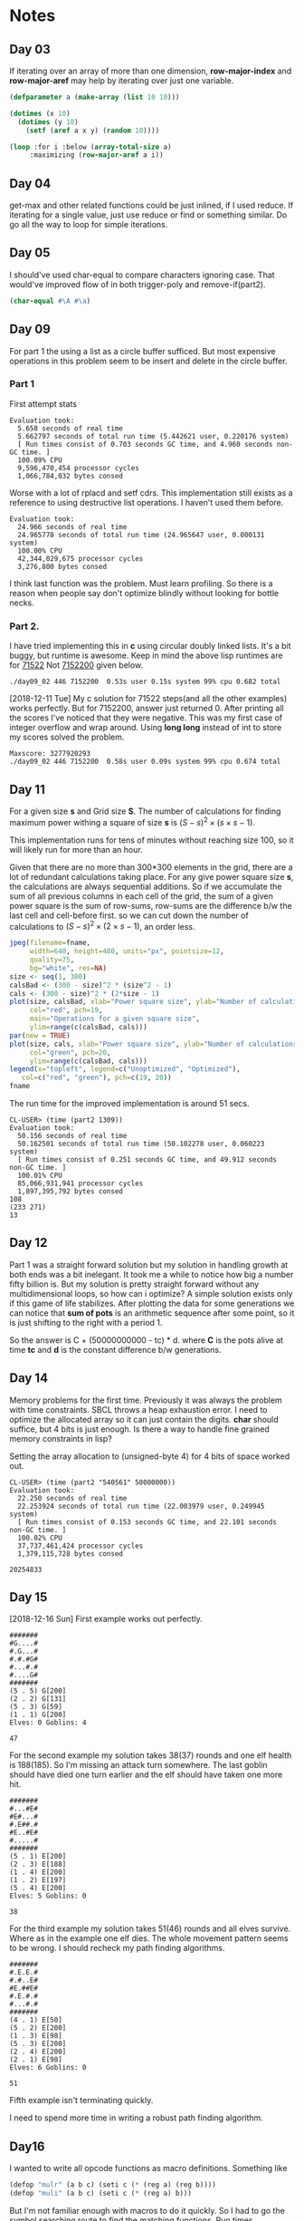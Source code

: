 * Notes
** Day 03
If iterating over an array of more than one dimension, *row-major-index* and *row-major-aref* may help by iterating over just one variable.

#+BEGIN_SRC lisp
  (defparameter a (make-array (list 10 10)))

  (dotimes (x 10)
    (dotimes (y 10)
      (setf (aref a x y) (random 10))))

  (loop :for i :below (array-total-size a)
       :maximizing (row-major-aref a i))
#+END_SRC

#+RESULTS:
: 9

** Day 04
get-max and other related functions could be just inlined, if I used reduce.
If iterating for a single value, just use reduce or find or something similar. Do go all the way to loop for simple iterations.

** Day 05
I should've used char-equal to compare characters ignoring case. That would've improved flow of in both trigger-poly and remove-if(part2).
#+BEGIN_SRC lisp
  (char-equal #\A #\a)
#+END_SRC

#+RESULTS:
: T

** Day 09
For part 1 the using a list as a circle buffer sufficed. But most expensive operations in this problem seem to be insert and delete in the circle buffer. 
*** Part 1
First attempt stats
#+BEGIN_EXAMPLE
Evaluation took:
  5.658 seconds of real time
  5.662797 seconds of total run time (5.442621 user, 0.220176 system)
  [ Run times consist of 0.703 seconds GC time, and 4.960 seconds non-GC time. ]
  100.09% CPU
  9,596,470,454 processor cycles
  1,066,784,032 bytes consed
#+END_EXAMPLE

Worse with a lot of rplacd and setf cdrs. This implementation still exists as a reference to using destructive list operations. I haven't used them before. 
#+BEGIN_EXAMPLE
Evaluation took:
  24.966 seconds of real time
  24.965778 seconds of total run time (24.965647 user, 0.000131 system)
  100.00% CPU
  42,344,029,675 processor cycles
  3,276,800 bytes consed
#+END_EXAMPLE
I think last function was the problem. Must learn profiling.
So there is a reason when people say don't optimize blindly without looking for bottle necks.
*** Part 2.
I have tried implementing this in *c* using circular doubly linked lists. It's a bit buggy, but runtime is awesome. Keep in mind the above lisp runtimes are for _71522_ Not _7152200_ given below.
#+BEGIN_EXAMPLE
./day09_02 446 7152200  0.53s user 0.15s system 99% cpu 0.682 total
#+END_EXAMPLE
[2018-12-11 Tue] My c solution for 71522 steps(and all the other examples) works perfectly. But for 7152200, answer just returned 0. After printing all the scores I've noticed that they were negative. This was my first case of integer overflow and wrap around. Using *long long* instead of int to store my scores solved the problem.

#+BEGIN_EXAMPLE
Maxscore: 3277920293
./day09_02 446 7152200  0.58s user 0.09s system 99% cpu 0.674 total
#+END_EXAMPLE

** Day 11

For a given size *s* and Grid size *S*. The number of calculations for finding maximum power withing a square of size *s* is \( (S - s)^2 \times (s\times s -1) \).


This implementation runs for tens of minutes without reaching size 100, so it will likely run for more than an hour.

Given that there are no more than 300*300 elements in the grid, there are a lot of redundant calculations taking place. For any give power square size *s*, the calculations are always sequential additions. So if we accumulate the sum of all previous columns in each cell of the grid, the sum of a given power square is the sum of row-sums, row-sums are the difference b/w the last cell and cell-before first. so we can cut down the number of calculations to \( (S - s)^2 \times (2 \times s - 1) \), an order less.

#+BEGIN_SRC R :results file :var fname="day11-cals-best.jpeg" :exports both
  jpeg(filename=fname,
       width=640, height=480, units="px", pointsize=12,
       quality=75,
       bg="white", res=NA)
  size <- seq(1, 300)
  calsBad <- (300 - size)^2 * (size^2 - 1)
  cals <- (300 - size)^2 * (2*size - 1)
  plot(size, calsBad, xlab="Power square size", ylab="Number of calculations",
       col="red", pch=19,
       main="Operations for a given square size",
       ylim=range(c(calsBad, cals)))
  par(new = TRUE)
  plot(size, cals, xlab="Power square size", ylab="Number of calculations",
       col="green", pch=20,
       ylim=range(c(calsBad, cals)))
  legend(x="topleft", legend=c("Unoptimized", "Optimized"),
	 col=c("red", "green"), pch=c(19, 20))
  fname
#+END_SRC

#+RESULTS:
[[file:day11-cals-best.jpeg]]

The run time for the improved implementation is around 51 secs.
#+BEGIN_EXAMPLE
  CL-USER> (time (part2 1309))
  Evaluation took:
    50.156 seconds of real time
    50.162501 seconds of total run time (50.102278 user, 0.060223 system)
    [ Run times consist of 0.251 seconds GC time, and 49.912 seconds non-GC time. ]
    100.01% CPU
    85,066,931,941 processor cycles
    1,897,395,792 bytes consed  
  108
  (233 271)
  13
#+END_EXAMPLE

** Day 12
Part 1 was a straight forward solution but my solution in handling growth at both ends was a bit inelegant. It took me a while to notice how big a number fifty billion is. But my solution is pretty straight forward without any multidimensional loops, so how can i optimize? A simple solution exists only if this game of life stabilizes. After plotting the data for some generations we can notice that *sum of pots* is an arithmetic sequence after some point, so it is just shifting to the right with a period 1.

So the answer is C + (50000000000 - tc) * d. where *C* is the pots alive at time *tc* and *d* is the constant difference b/w generations.

#+BEGIN_SRC R :var input="day12_generation_data.txt" :var output="day12_plot.jpeg" :results value file :exports results 
  jpeg(filename=output,
       width=640, height=480, units="px", pointsize=12,
       quality=75,
       bg="white", res=NA)
  data <- read.table(file=input)
  plot(data, xlab="nth generation", ylab="sum of no of pots alive",
       main="Pots alive in a generation", col="red", type="l", lty=1, lwd=2)
  abline(1023,186, lty=2)
  legend(x="topleft", legend=c("gen data", "slope"), col=c("red", "black"),
	 lty=c(1,2))
  output
#+END_SRC

#+RESULTS:
[[file:day12_plot.jpeg]]

** Day 14
Memory problems for the first time. Previously it was always the problem with time constraints. SBCL throws a heap exhaustion error. I need to optimize the allocated array so it can just contain the digits. *char* should suffice, but 4 bits is just enough. Is there a way to handle fine grained memory constraints in lisp?

Setting the array allocation to (unsigned-byte 4) for 4 bits of space worked out.

#+BEGIN_EXAMPLE
  CL-USER> (time (part2 "540561" 50000000))
  Evaluation took:
    22.250 seconds of real time
    22.253924 seconds of total run time (22.003979 user, 0.249945 system)
    [ Run times consist of 0.153 seconds GC time, and 22.101 seconds non-GC time. ]
    100.02% CPU
    37,737,461,424 processor cycles
    1,379,115,728 bytes consed
  
  20254833
#+END_EXAMPLE

** Day 15
[2018-12-16 Sun]
First example works out perfectly.
#+BEGIN_EXAMPLE
  #######
  #G....#
  #.G...#
  #.#.#G#
  #...#.#
  #....G#
  #######
  (5 . 5) G[200]
  (2 . 2) G[131]
  (5 . 3) G[59]
  (1 . 1) G[200]
  Elves: 0 Goblins: 4

  47
#+END_EXAMPLE
For the second example my solution takes 38(37) rounds and one elf health is 188(185). So I'm missing an attack turn somewhere. The last goblin should have died one turn earlier and the elf should have taken one more hit.
#+BEGIN_EXAMPLE
  #######
  #...#E#
  #E#...#
  #.E##.#
  #E..#E#
  #.....#
  #######
  (5 . 1) E[200]
  (2 . 3) E[188]
  (1 . 4) E[200]
  (1 . 2) E[197]
  (5 . 4) E[200]
  Elves: 5 Goblins: 0

  38
#+END_EXAMPLE
For the third example my solution takes 51(46) rounds and all elves survive. Where as in the example one elf dies. The whole movement pattern seems to be wrong. I should recheck my path finding algorithms. 
#+BEGIN_EXAMPLE
  #######
  #.E.E.#
  #.#..E#
  #E.##E#
  #.E.#.#
  #...#.#
  #######
  (4 . 1) E[50]
  (5 . 2) E[200]
  (1 . 3) E[98]
  (5 . 3) E[200]
  (2 . 4) E[200]
  (2 . 1) E[98]
  Elves: 6 Goblins: 0

  51
#+END_EXAMPLE
Fifth example isn't terminating quickly.

I need to spend more time in writing a robust path finding algorithm.

** Day16
I wanted to write all opcode functions as macro definitions.
Something like
#+BEGIN_SRC lisp
  (defop "mulr" (a b c) (seti c (* (reg a) (reg b))))
  (defop "muli" (a b c) (seti c (* (reg a) b)))
#+END_SRC
But I'm not familiar enough with macros to do it quickly. So I had to go the symbol searching route to find the matching functions.
Run times.
#+BEGIN_EXAMPLE
  CL-USER> (time (part2 "input_16.txt" "input_16_program.txt"))
  Evaluation took:
    0.129 seconds of real time
    0.128454 seconds of total run time (0.088230 user, 0.040224 system)
    [ Run times consist of 0.059 seconds GC time, and 0.070 seconds non-GC time. ]
    99.22% CPU
    219,413,211 processor cycles
    16,417,712 bytes consed
  
  #(667 667 3 2)
#+END_EXAMPLE

** Day17
I tried to re-implement the flowing part as a part of backtracking solution using just recursive functions. But the runtime is horrible. Stack and heap exhaustion for the given input. I tried with almost a 1GB of stack size and 3GB of heap size
#+BEGIN_EXAMPLE
  sbcl --control-stack-size 1000  --dynamic-space-size 3072
#+END_EXAMPLE 

But heap is still exhausted. Logic dictates my program is correct, but Lisp isn't really suitable for this kind of logic. I should have tried to write my program more imperatively.
Sample problem works perfectly so I'll try to another implementation later.

** Day18
   By plotting the resource value after n minutes, we can see that resource value converges to a band gap. 
#+BEGIN_SRC R :var input="day18_data.txt" :var output="day18_plot.jpeg" :results value file :exports results 
  jpeg(filename=output,
       width=640, height=480, units="px", pointsize=12,
       quality=75,
       bg="white", res=NA)
  data <- read.table(file=input)
  plot(data, xlab="nth minute", ylab="resource value",
       main="Resource value in time", col="blue", type="l", lty=1, lwd=2)
  output
#+END_SRC

#+RESULTS:
[[file:day18_plot.jpeg]]

Lets try zooming in after at the end

#+BEGIN_SRC R :var input="day18_data.txt" :var output="day18_plot2.jpeg" :results value file :exports results 
  jpeg(filename=output,
       width=640, height=480, units="px", pointsize=12,
       quality=75,
       bg="white", res=NA)
  data <- read.table(file=input)
  dataZoomed <- subset(data, data$V1 >= 9500)
  plot(dataZoomed, xlab="nth minute", ylab="resource value",
       main="resource value time line", col="green", type="l", lty=1, lwd=2)
  output
#+END_SRC

#+RESULTS:
[[file:day18_plot2.jpeg]]

In a hundred minute interval the resource value fluctuates more than 3 times.
So I'm assuming the period is less than 30 minutes. Looking at the tail end of the data generated I've noticed that 9970 has 189994 and 9998 again has 189994. So the period is 28 minutes.
#+BEGIN_SRC elisp :exports both
  (let ((diff (- 1000000000 9970)))
    (mod diff 28))
#+END_SRC

#+RESULTS:
: 18

So the Resource value is the same as at 9970 + 18 = 9988 i.e., 190162.
That was the wrong answer? why?
Hmm, the data in analysis file is zero indexed so we need one less minutes resource value. so the value of 9987 i.e., 190820

** Day19
I took most of the opcode implementation stuff from day16 problem.
Part 1 run time.
#+BEGIN_EXAMPLE
  (time (run-prog (read-program "input_19.txt")))
  Evaluation took:
    1.818 seconds of real time
    1.818684 seconds of total run time (1.818684 user, 0.000000 system)
    100.06% CPU
    3,084,659,125 processor cycles
    32,768 bytes consed
  
  #(1530 1019 1018 257 1019 1)
#+END_EXAMPLE

Part 2 is taking very long. Why?. I think it's looping over very large end condition. I should take a look at how the register values are changing.

Instructions are just looping mostly around 3,4,5,6, 8,9,10,11 instructions. Let us look at these instructions.
#+BEGIN_EXAMPLE
  01  seti 1 3 1  reg1 = 1
  02  seti 1 2 4  reg4 = 1
  03  mulr 1 4 5  reg5 = reg4 * reg1
  04  eqrr 5 2 5  reg5 eq reg2
  05  addr 5 3 3  If above true then goto 07
  06  addi 3 1 3  else goto 08
  07  addr 1 0 0  reg0 = reg0 + reg1, i.e., accumulate the factor reg1
  08  addi 4 1 4  reg4++
  09  gtrr 4 2 5  reg4 > reg2
  10  addr 3 5 3  If above true goto 12
  11  seti 2 6 3  else goto 02
  12  addi 1 1 1  reg1++
  13  gtrr 1 2 5  reg1 > reg2
  14  addr 5 3 3  If above true Jump next to end
  15  seti 1 0 3  else goto 01
  16  mulr 3 3 3  End
#+END_EXAMPLE

After drawing a simple flow chart we can see that this part of the problem is simple finding two numbers reg1 and reg4 such that reg1 * reg4 is reg2, i.e., divisors of reg2. and when it finds them reg0 = reg0 + reg1. So *reg0 is sum of all divisors of reg2* i.e., (10551418).

** Day20
[2018-12-20 Thu]
Basic visualization done. Crude path length implementation partly done.

[2018-12-21 Fri]
Got it done after a good nights sleep.
#+BEGIN_SRC lisp :exports both
  (load "20.lisp")
  (list
   ;; Part1
   (get-max-path (multiple-value-call #'mark-maze
		   (create-maze "input_20.txt")))
   ;; Part2
   (num-of-rooms->=n (multiple-value-call #'mark-maze
		       (create-maze "input_20.txt"))
		     1000))
#+END_SRC

#+RESULTS:
| 4360 | 8509 |
** Day21
#+BEGIN_EXAMPLE
  00 seti 123 0 3       reg3 = 123
  01 bani 3 456 3       reg3 = reg3 & 456
  02 eqri 3 72 3        reg3 = reg3 eq 72
  03 addr 3 2 2         if above true then jump to 05
  04 seti 0 0 2         else jump to 01
  05 seti 0 5 3         reg3 = 0
  06 bori 3 65536 1     reg1 = reg3 | 65536
  07 seti 10373714 2 3  reg3 = 10373714
  08 bani 1 255 5       reg5 = reg1 & 255
  09 addr 3 5 3         reg3 = reg3 + reg5
  10 bani 3 16777215 3  reg3 = reg3 & 16777215
  11 muli 3 65899 3     reg3 = reg3 * 65899
  12 bani 3 16777215 3  reg3 = reg3 & 16777215
  13 gtir 256 1 5       reg1 < 256
  14 addr 5 2 2         if above true jump to 16
  15 addi 2 1 2         else jump to 17
  16 seti 27 7 2        goto 28
  17 seti 0 3 5         reg5 = 0
  18 addi 5 1 4         reg4 = reg5 + 1
  19 muli 4 256 4       reg4 = reg4 * 256
  20 gtrr 4 1 4         reg4 > reg1
  21 addr 4 2 2         if above true then jump 23
  22 addi 2 1 2         else jump 24
  23 seti 25 4 2        goto 26
  24 addi 5 1 5         reg5 = reg5 + 1
  25 seti 17 0 2        goto 18
  26 setr 5 2 1         reg1 = reg5
  27 seti 7 4 2         goto 08
  28 eqrr 3 0 5         reg3 eq reg0
  29 addr 5 2 2         if above true end
  30 seti 5 7 2         else goto 06

#+END_EXAMPLE

Look at this program reg0 is not modified and the program halts when reg3 and reg0 are equal. so I just printed out when eqrr instruction is executed. The first invocation value of reg3 is the answer to part1. Given that this piece of program is a mathematical equation to just generate numbers, reg3 value must repeat at some point. The last value to not repeat should be the answer to part2. Now the problem becomes, how to find it. I checked for almost 10 billion executions, but reg3 did not repeat. Is there a more mathematical solution?  

Let us look at the flow chart of this program. r3 is bounded, so it must repeat at some point. The furthest generated value must be the answer to the problem. Now how to find it?
#+BEGIN_SRC plantuml :file "day21_flow.png" :exports results
  (*) --> "r3 = 123"
  --> "r3 = r3 & 456"
  --> if "r3 == 72" then
	  -->[true] "r3 = 0"
  else
	  -->[false] "r3 = 123"
  endif	
  "r3 = 0" --> "r1 = r3 | 65536"
  --> "r3 = 10373714"
  --> "r5 = r1 & 255"
  --> "r3 = r3 + r5"
  --> "r3 = r3 & 16777215"
  --> "r3 = r3 * 65899"
  --> "r3 = r3 & 16777215 (again)"
  --> if "r1 < 256" then
	  -->[true] if "r3 == r0" then
		  -->[true] (*)
	  else
		  -->[false] "r1 = r3 | 65536"
	  endif
  else
  -->[false] "r5 = 0"
  endif
  "r5 = 0" --> "r4 = r5 + 1"
  --> "r4 = r4 * 256"
  --> if "r4 > r1" then
  -->[true] "r1 = r5"
  else
  -->[false] "r5 = r5 + 1"
  endif
  "r5 = r5 + 1" --> "r4 = r5 + 1"
  "r1 = r5" --> "r5 = r1 & 255"
#+END_SRC

#+RESULTS:
[[file:day21_flow.png]]

Even after writing a c program to just run this logic, I can't find any duplicates after a minute. So this approach to the problem might be the wrong one. The numeric literals in the program seem to be powers of 2. So the bitwise *and* and *or* might just be working manipulating bits.
#+BEGIN_SRC elisp :results output :exports both
  (let ((numeric-literals '(255 256 65536 65899 10373714 16777215)))
    (dolist (l numeric-literals)
      (princ (format "%9d %X\n" l l))))

#+END_SRC

#+RESULTS:
:       255 FF
:       256 100
:     65536 10000
:     65899 1016B
:  10373714 9E4A52
:  16777215 FFFFFF
** Day22
[2018-12-23 Sun] For part 2 of the question, I'm trying to iterating over a 2d array. I need to iterate over incremental square sides. For example consider a  6x4 array. The following should be the iteration order of elements.
#+BEGIN_EXAMPLE
  012345
  112345
  222345
  333345
#+END_EXAMPLE
So a NxN array should be done in N iterations and a MxN array should be done in max(M,N) iterations. Now what is an elegant way to do this iteration?

nth iteration has 2n+1 elements. n vertical, n horizontal and 1 on the corner. Each co-ordinate is 
#+BEGIN_EXAMPLE
  i/n == 1 ?(i%n, n) : (n, i%n) for i = 0 .. 2n-1
#+END_EXAMPLE

